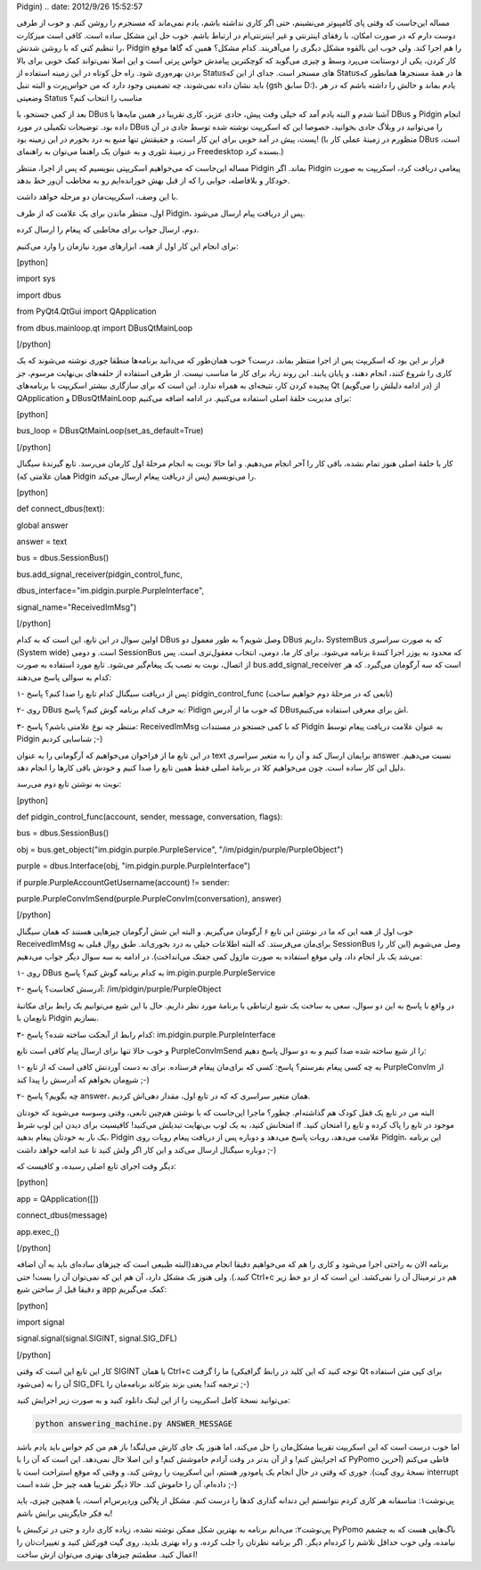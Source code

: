 .. title: راهنمای کوتاه کار با DBus در پایتون (نوشتن روبات پاسخگو برای
Pidgin) .. date: 2012/9/26 15:52:57

.. raw:: html

   <html>

.. raw:: html

   <body>

.. raw:: html

   <p>

مساله این‌جاست که وقتی پای کامپیوتر می‌نشینم‌، حتی اگر کاری نداشته
باشم‌، یادم نمی‌ماند که مسنجرم را روشن کنم‌. و خوب از طرفی دوست دارم که
در صورت امکان‌، با رفقای اینترنتی و غیر اینترنتی‌ام در ارتباط باشم‌. خوب
حل این مشکل ساده است‌. کافی است میز‌کارت را تنظیم کنی که با روشن شدنش‌،
Pidgin را هم اجرا کند‌. ولی خوب این بالقوه مشکل دیگری را می‌آفریند. کدام
مشکل؟ همین که گاها موقع کار کردن‌، یکی از دوستانت می‌پرد وسط و چیزی
می‌گوید که کوچکترین پیامدش حواس پرتی است و این اصلا نمی‌تواند کمک خوبی
برای بالا بردن بهره‌وری شود. راه حل کوتاه در این زمینه استفاده از
Status‌های مسنجر است‌. جدای از این که Status‌ها در همهٔ مسنجر‌ها همانطور
که باید نشان داده نمی‌شوند‌، چه تضمینی وجود دارد که من حواس‌پرت و البته
تنبل (gsh سابق D:)، یادم بماند و حالش را داشته باشم که در هر وضعیتی
Status مناسب را انتخاب کنم‌؟

بعد از کمی جستجو‌، با DBus آشنا شدم و البته یادم آمد که خیلی وقت پیش‌،
جادی عزیز‌، کاری تقریبا در همین مایه‌ها با DBus و Pidgin انجام داده
بود‌. توضیحات تکمیلی در مورد DBus را می‌توانید در وبلاگ جادی بخوانید‌،
خصوصا این که اسکریپت نوشته شده توسط جادی در آن پست‌، پیش در آمد خوبی
برای این کار است‌، و حقیقتش تنها منبع به درد بخورم در این زمینه بود‌!
(منظورم در زمینهٔ عملی کار با DBus است‌، در زمینهٔ تئوری و به عنوان یک
راهنما می‌توان به راهنمای Freedesktop بسنده کرد‌.)

مساله این‌جاست که می‌خواهیم اسکریپتی بنویسیم که پس از اجرا‌، منتظر
Pidgin بماند‌. اگر Pidgin پیغامی دریافت کرد‌، اسکریپت به صورت خود‌کار و
بلافاصله‌، جوابی را که از قبل بهش خورانده‌ایم رو به مخاطب آن‌ور خط
بدهد‌.

با این وصف‌، اسکریپت‌مان دو مرحله خواهد داشت‌.

اول‌، منتظر ماندن برای یک علامت که از طرف Pidgin‌، پس از دریافت پیام
ارسال می‌شود‌.

دوم‌، ارسال جواب برای مخاطبی که پیغام را ارسال کرده‌.

برای انجام این کار اول از همه‌، ابزار‌های مورد نیازمان را وارد می‌کنیم‌:

[python]

import sys

import dbus

from PyQt4.QtGui import QApplication

from dbus.mainloop.qt import DBusQtMainLoop

[/python]

قرار بر این بود که اسکریپت پس از اجرا منتظر بماند‌، درست؟ خوب همان‌طور
که می‌دانید برنامه‌ها منطقا جوری نوشته می‌شوند که یک کاری را شروع کنند‌،
انجام دهند‌، و پایان یابند‌. این روند زیاد برای کار ما مناسب نیست‌. از
طرفی استفاده از حلقه‌های بی‌نهایت مرسوم‌‌، جز پیچیده کردن کار‌، نتیجه‌ای
به همراه ندارد‌. این است که برای سازگاری بیشتر اسکریپت با برنامه‌های Qt
(در ادامه دلیلش را می‌گویم) از QApplication و DBusQtMainLoop برای مدیریت
حلقهٔ اصلی استفاده می‌کنیم‌. در ادامه اضافه می‌کنیم:

[python]

bus\_loop = DBusQtMainLoop(set\_as\_default=True)

[/python]

کار با حلقهٔ اصلی هنوز تمام نشده‌، باقی کار را آخر انجام می‌دهیم‌. و اما
حالا نوبت به انجام مرحلهٔ اول کارمان می‌رسد. تابع گیرندهٔ سیگنال (همان
علامتی که Pidgin پس از دریافت پیغام ارسال می‌کند) را می‌نویسیم‌.

[python]

def connect\_dbus(text):

global answer

answer = text

bus = dbus.SessionBus()

bus.add\_signal\_receiver(pidgin\_control\_func,

dbus\_interface="im.pidgin.purple.PurpleInterface",

signal\_name="ReceivedImMsg")

[/python]

اولین سوال در این تابع‌، این است که به کدام DBus وصل شویم؟ به طور معمول
دو DBus داریم‌، SystemBus که به صورت سراسری (System wide) است‌‌. و دومی
SessionBus که محدود به یوزر اجرا کنندهٔ برنامه می‌شود‌. برای کار ما‌،
دومی‌، انتخاب معقول‌تری است‌. پس از اتصال‌، نوبت به نصب یک پیغام‌گیر
می‌شود‌. تابع مورد استفاده به صورت bus.add\_signal\_receiver است که سه
آرگومان می‌گیرد‌. که هر کدام به سوالی پاسخ می‌دهند‌:

۱- پس از دریافت سیگنال کدام تابع را صدا کنم؟ پاسخ: pidgin\_control\_func
(تابعی که در مرحلهٔ دوم خواهیم ساخت)

۲- روی DBus به حرف کدام برنامه گوش کنم؟ پاسخ: Pidign که خوب ما از آدرس
DBusاش برای معرفی استفاده می‌کنیم‌.

۳- منتظر چه نوع علامتی باشم؟ پاسخ: ReceivedImMsg که با کمی جستجو در
مستندات Pidgin به عنوان علامت دریافت پیغام توسط Pidgin شناسایی کردیم ;-)

در این تابع ما از فراخوان می‌خواهیم که آرگومانی را به عنوان text برایمان
ارسال کند و آن را به متغیر سراسری answer نسبت می‌دهیم‌. دلیل این کار
ساده است‌. چون می‌خواهیم کلا در برنامهٔ اصلی فقط همین تابع را صدا کنیم و
خودش باقی کار‌ها را انجام دهد.

نوبت به نوشتن تابع دوم می‌رسد‌:

[python]

def pidgin\_control\_func(account, sender, message, conversation,
flags):

bus = dbus.SessionBus()

obj = bus.get\_object("im.pidgin.purple.PurpleService",
"/im/pidgin/purple/PurpleObject")

purple = dbus.Interface(obj, "im.pidgin.purple.PurpleInterface")

if purple.PurpleAccountGetUsername(account) != sender:

purple.PurpleConvImSend(purple.PurpleConvIm(conversation), answer)

[/python]

خوب اول از همه این که ما در نوشتن این تابع ۶ آرگومان می‌گیریم‌. و البته
این شش آرگومان چیز‌هایی هستند که همان سیگنال ReceivedImMsg برای‌مان
می‌فرستد‌. که البته اطلاعات خیلی به درد بخوری‌اند‌. طبق روال قبلی به
SessionBus وصل می‌شویم (این کار را می‌شد یک بار انجام داد‌، ولی موقع
استفاده به صورت ماژول کمی جفتک می‌انداخت). در ادامه به سه سوال دیگر جواب
می‌دهیم:

۱- روی DBus به کدام برنامه گوش کنم؟ پاسخ im.pigin.purple.PurpleService

۲- آدرسش کجاست؟ پاسخ: ‎/im/pidgin/purple/PurpleObject

در واقع با پاسخ به این دو سوال‌، سعی به ساخت یک شیع ارتباطی با برنامهٔ
مورد نظر داریم‌. حال با این شیع می‌توانیم یک رابط برای مکاتبهٔ تابع‌مان
با Pidgin بسازیم‌.

۳- کدام رابط از آبجکت ساخته شده؟ پاسخ: im.pidgin.purple.PurpleInterface

و خوب حالا تنها برای ارسال پیام کافی است تابع PurpleConvImSend را از شیع
ساخته شده صدا کنیم‌ و به دو سوال پاسخ دهیم:

۱- به چه کسی پیغام بفرستم؟ پاسخ: کسی که برای‌مان پیغام فرستاده‌. برای به
دست آوردنش کافی است که از تابع PurpleConvIm از شیع‌مان بخواهم که آدرسش
را پیدا کند ;-)

۲- چه بگویم؟ پاسخ answer‌‌، همان متغیر سراسری که که در تابع اول‌، مقدار
دهی‌اش کردیم‌.

البته من در تابع یک قفل کودک هم گذاشته‌ام‌. چطور؟ ماجرا این‌جاست که با
نوشتن هم‌چین تابعی‌، وقتی وسوسه می‌شوید که خود‌تان امتحانش کنید‌، به یک
لوپ بی‌نهایت تبدیلش می‌کنید! کافیسیت برای دیدن این لوپ شرط if موجود در
تابع را پاک کرده و تابع را امتحان کنید‌. یک بار به خود‌تان پیغام بدهید‌،
Pidgin علامت می‌دهد‌، روبات پاسخ می‌دهد و دوباره پس از دریافت پیغام
روبات روی Pidgin‌، این برنامه دوباره سیگنال ارسال می‌کند و این کار اگر
ولش کنید تا عبد ادامه خواهد داشت ;-)

دیگر وقت اجرای تابع اصلی رسیده‌، و کافیست که:

[python]

app = QApplication([])

connect\_dbus(message)

app.exec\_()

[/python]

برنامه الان به راحتی اجرا می‌شود و کاری را هم که می‌خواهیم دقیقا انجام
می‌دهد(البته طبیعی است که چیز‌های ساده‌ای باید به آن اضافه کنید‌.)‌. ولی
هنوز یک مشکل دارد‌، آن هم این که نمی‌توان آن را بست‌! حتی Ctrl+c هم در
ترمینال آن را نمی‌کشد‌. این است که از دو خط زیر و دقیقا قبل از ساختن شیع
app کمک می‌گیریم:

[python]

import signal

signal.signal(signal.SIGINT, signal.SIG\_DFL)

[/python]

کار این تابع این است که وقتی SIGINT یا همان Ctrl+c ما را گرفت (توجه کنید
که این کلید در رابط گرافیکی Qt برای کپی متن استفاده می‌شود) آن را به
SIG\_DFL ترجمه کند‌! یعنی بزند بترکاند برنامه‌مان را ;-)

می‌توانید نسخهٔ کامل اسکریپت را از این لینک دانلود کنید و به صورت زیر
اجرایش کنید:

.. code:: bash


    python answering_machine.py ANSWER_MESSAGE

اما خوب درست است که این اسکریپت تقریبا مشکل‌مان را حل می‌کند‌، اما هنوز
یک جای کارش می‌لنگد‌! باز هم من کم حواس باید یادم باشد که اجرایش کنم‌! و
از آن بد‌تر در وقت آزادم خاموشش کنم‌! و این اصلا حال نمی‌دهد‌. این است
که آن را با PyPomo قاطی می‌کنم‌ (آخرین نسخهٔ روی گیت). جوری که وقتی در
حال انجام یک پامودور هستم‌، این اسکریپت را روشن کند‌، و وقتی که موقع
استراحت است یا interrupt داده‌ام‌، آن را خاموش کند‌. حالا دیگر تقریبا
همه چیز حل شده است ;-)

پی‌نوشت۱: متاسفانه هر کاری کردم نتوانستم این دندانه گذاری کد‌ها را درست
کنم‌. مشکل از پلاگین وردپرس‌ام است‌، یا همچین چیزی‌، باید به فکر
جایگزینی برایش باشم‌!

پی‌نوشت۲: می‌دانم برنامه به بهترین شکل ممکن نوشته نشده‌، زیاده کاری دارد
و حتی در ترکیبش با PyPomo باگ‌هایی هست که به چشمم نیامده‌، ولی خوب حداقل
تلاشم را کرده‌ام دیگر‌. اگر برنامه نظرتان را جلب کرده‌، و راه بهتری
بلدید‌، روی گیت فورکش کنید و تغییرات‌تان را اعمال کنید‌. مطمئنم چیز‌های
بهتری می‌توان ازش ساخت‌!

.. raw:: html

   </p>

.. raw:: html

   </body>

.. raw:: html

   </html>
